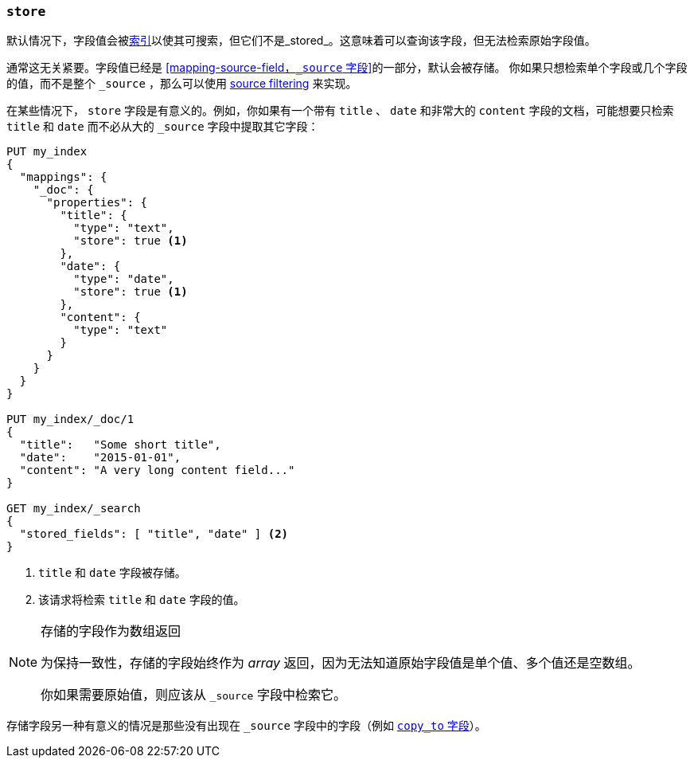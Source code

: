 [[mapping-store]]
=== `store`

默认情况下，字段值会被<<mapping-index,索引>>以使其可搜索，但它们不是_stored_。这意味着可以查询该字段，但无法检索原始字段值。

通常这无关紧要。字段值已经是 <<mapping-source-field，`_source` 字段>>的一部分，默认会被存储。
你如果只想检索单个字段或几个字段的值，而不是整个 `_source` ，那么可以使用 <<search-request-source-filtering,source filtering>> 来实现。

在某些情况下， `store` 字段是有意义的。例如，你如果有一个带有 `title` 、 `date` 和非常大的 `content` 字段的文档，可能想要只检索 `title` 和 `date` 而不必从大的 `_source` 字段中提取其它字段：

[source,js]
--------------------------------------------------
PUT my_index
{
  "mappings": {
    "_doc": {
      "properties": {
        "title": {
          "type": "text",
          "store": true <1>
        },
        "date": {
          "type": "date",
          "store": true <1>
        },
        "content": {
          "type": "text"
        }
      }
    }
  }
}

PUT my_index/_doc/1
{
  "title":   "Some short title",
  "date":    "2015-01-01",
  "content": "A very long content field..."
}

GET my_index/_search
{
  "stored_fields": [ "title", "date" ] <2>
}
--------------------------------------------------
// CONSOLE
<1> `title` 和 `date` 字段被存储。
<2> 该请求将检索 `title` 和 `date` 字段的值。

[NOTE]
.存储的字段作为数组返回
======================================

为保持一致性，存储的字段始终作为 _array_ 返回，因为无法知道原始字段值是单个值、多个值还是空数组。

你如果需要原始值，则应该从 `_source` 字段中检索它。

======================================

存储字段另一种有意义的情况是那些没有出现在 `_source` 字段中的字段（例如 <<copy-to,`copy_to` 字段>>）。